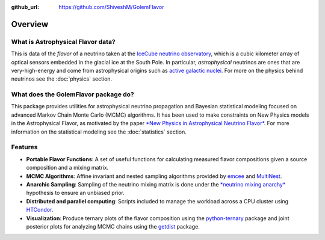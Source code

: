 .. _overview:

:github_url: https://github.com/ShiveshM/GolemFlavor

********
Overview
********

----------------------------------
What is Astrophysical Flavor data?
----------------------------------

This is data of the *flavor* of a neutrino taken at the `IceCube neutrino
observatory <https://icecube.wisc.edu/>`_, which is a cubic kilometer array of
optical sensors embedded in the glacial ice at the South Pole. In particular,
*astrophysical* neutrinos are ones that are very-high-energy and come from
astrophysical origins such as `active galactic nuclei
<https://doi.org/10.1126/science.aat2890>`_. For more on the physics behind
neutrinos see the :doc:`physics` section.

-------------------------------------
What does the GolemFlavor package do?
-------------------------------------

This package provides utilities for astrophysical neutrino propagation and
Bayesian statistical modeling focused on advanced Markov Chain Monte Carlo
(MCMC) algorithms. It has been used to make constraints on New Physics models
in the Astrophysical Flavor, as motivated by the paper `*New Physics in
Astrophysical Neutrino Flavor*
<https://doi.org/10.1103/PhysRevLett.115.161303>`_.  For more information on
the statistical modeling see the :doc:`statistics` section.

--------
Features
--------

- **Portable Flavor Functions**: A set of useful functions for calculating measured flavor compositions given a source composition and a mixing matrix.
- **MCMC Algorithms**: Affine invariant and nested sampling algorithms provided by `emcee <https://emcee.readthedocs.io/>`_ and `MultiNest <https://doi.org/10.1111/j.1365-2966.2009.14548.x>`_.
- **Anarchic Sampling**: Sampling of the neutrino mixing matrix is done under the `*neutrino mixing anarchy* <https://doi.org/10.1016/j.physletb.2003.08.045>`_ hypothesis to ensure an unbiased prior.
- **Distributed and parallel computing**: Scripts included to manage the workload across a CPU cluster using `HTCondor <https://research.cs.wisc.edu/htcondor/>`_.
- **Visualization**: Produce ternary plots of the flavor composition using the `python-ternary <https://zenodo.org/badge/latestdoi/19505/marcharper/python-ternary>`_ package and joint posterior plots for analyzing MCMC chains using the `getdist <https://getdist.readthedocs.io/en/latest/>`_ package.

